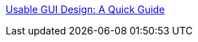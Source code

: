 :jbake-type: post
:jbake-status: published
:jbake-title: Usable GUI Design: A Quick Guide
:jbake-tags: programming,documentation,concepts,ergonomie,design,gui,_mois_mars,_année_2005
:jbake-date: 2005-03-30
:jbake-depth: ../
:jbake-uri: shaarli/1112191692000.adoc
:jbake-source: https://nicolas-delsaux.hd.free.fr/Shaarli?searchterm=http%3A%2F%2Fwww.benroe.com%2Ffiles%2Fgui.html&searchtags=programming+documentation+concepts+ergonomie+design+gui+_mois_mars+_ann%C3%A9e_2005
:jbake-style: shaarli

http://www.benroe.com/files/gui.html[Usable GUI Design: A Quick Guide]


